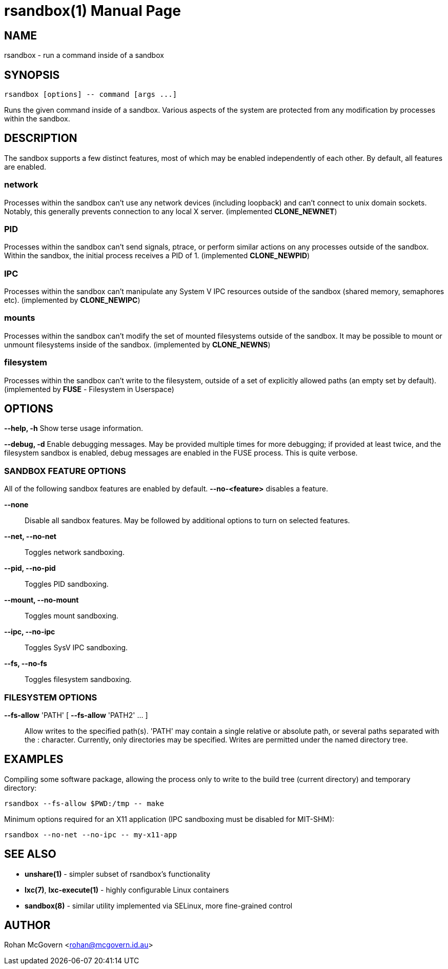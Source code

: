 = rsandbox(1) =
:doctype: manpage
:man source:   rsandbox
:man version:  {revnumber}
:man manual:   User Commands

== NAME ==

rsandbox - run a command inside of a sandbox


== SYNOPSIS ==
  
  rsandbox [options] -- command [args ...]

Runs the given command inside of a sandbox.
Various aspects of the system are protected from any modification by processes
within the sandbox.

== DESCRIPTION ==

The sandbox supports a few distinct features, most of which may be enabled
independently of each other. By default, all features are enabled.

=== network ===

Processes within the sandbox can't use any network devices (including loopback)
and can't connect to unix domain sockets. Notably, this generally prevents
connection to any local X server.  (implemented *CLONE_NEWNET*)

=== PID ===

Processes within the sandbox can't send signals, ptrace, or perform similar
actions on any processes outside of the sandbox. Within the sandbox, the initial
process receives a PID of 1. (implemented *CLONE_NEWPID*)

=== IPC ===

Processes within the sandbox can't manipulate any System V IPC resources outside
of the sandbox (shared memory, semaphores etc).  (implemented by *CLONE_NEWIPC*)

=== mounts ===

Processes within the sandbox can't modify the set of mounted filesystems outside
of the sandbox. It may be possible to mount or unmount filesystems inside of the
sandbox. (implemented by *CLONE_NEWNS*)

=== filesystem ===

Processes within the sandbox can't write to the filesystem, outside of a set of
explicitly allowed paths (an empty set by default). (implemented by *FUSE* -
Filesystem in Userspace)

== OPTIONS ==

*--help, -h*
  Show terse usage information.

*--debug, -d*
  Enable debugging messages.
  May be provided multiple times for more debugging; if provided at least
  twice, and the filesystem sandbox is enabled, debug messages are enabled in
  the FUSE process. This is quite verbose.

=== SANDBOX FEATURE OPTIONS ===

All of the following sandbox features are enabled by default.
*--no-<feature>* disables a feature.

*--none*::
  Disable all sandbox features.
  May be followed by additional options to turn on selected features.

*--net, --no-net*::
  Toggles network sandboxing.

*--pid, --no-pid*::
  Toggles PID sandboxing.

*--mount, --no-mount*::
  Toggles mount sandboxing.

*--ipc, --no-ipc*::
  Toggles SysV IPC sandboxing.

*--fs, --no-fs*::
  Toggles filesystem sandboxing.

=== FILESYSTEM OPTIONS ===

*--fs-allow* 'PATH' [ *--fs-allow* 'PATH2' ... ]::
  Allow writes to the specified path(s).
  'PATH' may contain a single relative or absolute path, or several paths
  separated with the : character.
  Currently, only directories may be specified. Writes are permitted
  under the named directory tree.

== EXAMPLES ==

Compiling some software package, allowing the process only to write to the build
tree (current directory) and temporary directory:

  rsandbox --fs-allow $PWD:/tmp -- make

Minimum options required for an X11 application (IPC sandboxing must be disabled
for MIT-SHM):

  rsandbox --no-net --no-ipc -- my-x11-app


== SEE ALSO ==

* *unshare(1)* - simpler subset of rsandbox's functionality
* *lxc(7)*, *lxc-execute(1)* - highly configurable Linux containers
* *sandbox(8)* - similar utility implemented via SELinux, more fine-grained control

== AUTHOR ==

Rohan McGovern <rohan@mcgovern.id.au>

